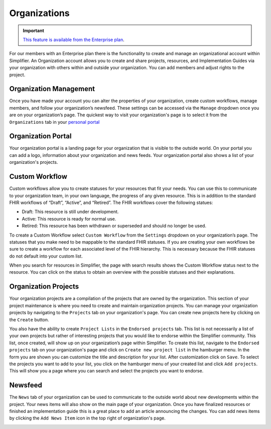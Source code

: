 .. _Organization_page:

Organizations
^^^^^^^^^^^^^
.. important::

    `This feature is available from the Enterprise plan <https://simplifier.net/pricing>`_.


For our members with an Enterprise plan there is the functionality to create and manage an organizational account within Simplifier. An Organization account allows you to create and share projects, resources, and Implementation Guides via your organization with others within and outside your organization. You can add members and adjust rights to the project.  

Organization Management
-----------------------
Once you have made your account you can alter the properties of your organization, create custom workflows, manage members, and follow your organization’s newsfeed. These settings can be accessed via the ``Manage`` dropdown once you are on your organization’s page. The quickest way to visit your organization's page is to select it from the ``Organizations`` tab in your `personal portal <../administration/simplifierPersonalContent.html#personal-portal>`_

.. image:: ../images/OrganizationSettings.PNG
    :align: center
    :scale: 75 %

.. _Organization_Portal:

Organization Portal
-------------------
Your organization portal is a landing page for your organization that is visible to the outside world. On your portal you can add a logo, information about your organization and news feeds. Your organization portal also shows a list of your organization's projects.

.. image:: ../images/OrganizationPortal.PNG
    :align: center
    :scale: 75%

Custom Workflow
-----------------
Custom workflows allow you to create statuses for your resources that fit your needs. You can use this to communicate to your organization team, in your own language, the progress of any given resource. This is in addition to the standard FHIR workflows of “Draft”, “Active”, and “Retired”. The FHIR workflows cover the following statues:

* Draft: This resource is still under development.
* Active: This resource is ready for normal use.
* Retired: This resource has been withdrawn or superseded and should no longer be used.

To create a Custom Workflow select ``Custom Workflow`` from the ``Settings`` dropdown on your organization’s page. The statuses that you make need to be mappable to the standard FHIR statuses. If you are creating your own workflows be sure to create a workflow for each associated level of the FHIR hierarchy. This is necessary because the FHIR statuses do not default into your custom list.

.. image:: ../images/CustomWorkflow.PNG
    :align: center
    :scale: 75%

When you search for resources in Simplifier, the page with search results shows the Custom Workflow status next to the resource. You can click on the status to obtain an overview with the possible statuses and their explanations.

Organization Projects
----------------------
Your organization projects are a compilation of the projects that are owned by the organization. This section of your project maintenance is where you need to create and maintain organization projects. You can manage your organization projects by navigating to the  ``Projects`` tab on your organization's page. You can create new projects here by clicking on the ``Create`` button.

.. image:: ../images/CreateOrganizationProject.png
    :align: center
    :scale: 75%

You also have the ability to create ``Project Lists`` in the ``Endorsed projects`` tab. This list is not necessarily a list of your own projects but rather of interesting projects that you would like to endorse within the Simplifier community. This list, once created, will show up on your organization’s page within Simplifier. To create this list, navigate to the ``Endorsed projects`` tab on your organization's page and click on ``Create new project list`` in the hamburger menu. In the form you are shown you can customize the title and description for your list. After customization click on ``Save``. To select the projects you want to add to your list, you click on the hamburger menu of your created list and click ``Add projects``. This will show you a page where you can search and select the projects you want to endorse. 

.. image:: ../images/EndorsedProjects.png
    :align: center
    :scale: 75%

Newsfeed
--------
The ``News`` tab of your organization can be used to communicate to the outside world about new developments within the project. Your news items will also show on the main page of your organization. Once you have finalized resources or finished an implementation guide this is a great place to add an article announcing the changes. You can add news items by clicking the ``Add News Item`` icon in the top right of organization's page.

.. image:: ../images/OrganizationAddNewsItem.PNG
    :align: center
    :scale: 75%
